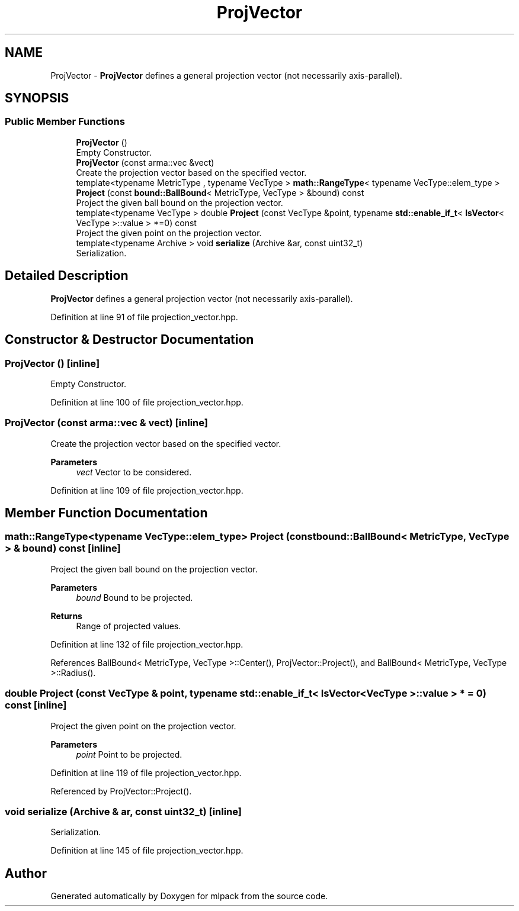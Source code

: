 .TH "ProjVector" 3 "Sun Jun 20 2021" "Version 3.4.2" "mlpack" \" -*- nroff -*-
.ad l
.nh
.SH NAME
ProjVector \- \fBProjVector\fP defines a general projection vector (not necessarily axis-parallel)\&.  

.SH SYNOPSIS
.br
.PP
.SS "Public Member Functions"

.in +1c
.ti -1c
.RI "\fBProjVector\fP ()"
.br
.RI "Empty Constructor\&. "
.ti -1c
.RI "\fBProjVector\fP (const arma::vec &vect)"
.br
.RI "Create the projection vector based on the specified vector\&. "
.ti -1c
.RI "template<typename MetricType , typename VecType > \fBmath::RangeType\fP< typename VecType::elem_type > \fBProject\fP (const \fBbound::BallBound\fP< MetricType, VecType > &bound) const"
.br
.RI "Project the given ball bound on the projection vector\&. "
.ti -1c
.RI "template<typename VecType > double \fBProject\fP (const VecType &point, typename \fBstd::enable_if_t\fP< \fBIsVector\fP< VecType >::value > *=0) const"
.br
.RI "Project the given point on the projection vector\&. "
.ti -1c
.RI "template<typename Archive > void \fBserialize\fP (Archive &ar, const uint32_t)"
.br
.RI "Serialization\&. "
.in -1c
.SH "Detailed Description"
.PP 
\fBProjVector\fP defines a general projection vector (not necessarily axis-parallel)\&. 
.PP
Definition at line 91 of file projection_vector\&.hpp\&.
.SH "Constructor & Destructor Documentation"
.PP 
.SS "\fBProjVector\fP ()\fC [inline]\fP"

.PP
Empty Constructor\&. 
.PP
Definition at line 100 of file projection_vector\&.hpp\&.
.SS "\fBProjVector\fP (const arma::vec & vect)\fC [inline]\fP"

.PP
Create the projection vector based on the specified vector\&. 
.PP
\fBParameters\fP
.RS 4
\fIvect\fP Vector to be considered\&. 
.RE
.PP

.PP
Definition at line 109 of file projection_vector\&.hpp\&.
.SH "Member Function Documentation"
.PP 
.SS "\fBmath::RangeType\fP<typename VecType::elem_type> Project (const \fBbound::BallBound\fP< MetricType, VecType > & bound) const\fC [inline]\fP"

.PP
Project the given ball bound on the projection vector\&. 
.PP
\fBParameters\fP
.RS 4
\fIbound\fP Bound to be projected\&. 
.RE
.PP
\fBReturns\fP
.RS 4
Range of projected values\&. 
.RE
.PP

.PP
Definition at line 132 of file projection_vector\&.hpp\&.
.PP
References BallBound< MetricType, VecType >::Center(), ProjVector::Project(), and BallBound< MetricType, VecType >::Radius()\&.
.SS "double Project (const VecType & point, typename \fBstd::enable_if_t\fP< \fBIsVector\fP< VecType >::value > * = \fC0\fP) const\fC [inline]\fP"

.PP
Project the given point on the projection vector\&. 
.PP
\fBParameters\fP
.RS 4
\fIpoint\fP Point to be projected\&. 
.RE
.PP

.PP
Definition at line 119 of file projection_vector\&.hpp\&.
.PP
Referenced by ProjVector::Project()\&.
.SS "void serialize (Archive & ar, const uint32_t)\fC [inline]\fP"

.PP
Serialization\&. 
.PP
Definition at line 145 of file projection_vector\&.hpp\&.

.SH "Author"
.PP 
Generated automatically by Doxygen for mlpack from the source code\&.

